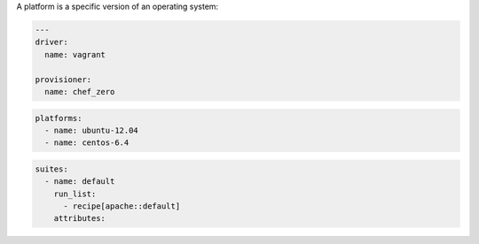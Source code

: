 .. The contents of this file may be included in multiple topics (using the includes directive).
.. The contents of this file should be modified in a way that preserves its ability to appear in multiple topics.


A platform is a specific version of an operating system:

.. code-block:: yaml

   ---
   driver:
     name: vagrant
   
   provisioner:
     name: chef_zero

.. code-block:: yaml

   platforms:
     - name: ubuntu-12.04
     - name: centos-6.4

.. code-block:: yaml

   suites:
     - name: default
       run_list:
         - recipe[apache::default]
       attributes:
